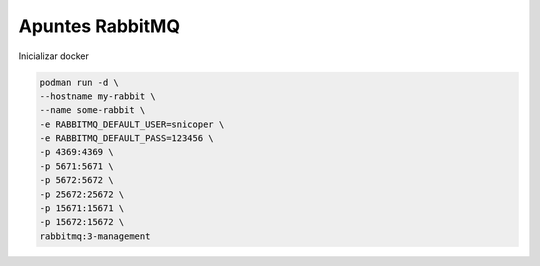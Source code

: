 .. _reference-programacion-apuntes:

################
Apuntes RabbitMQ
################

Inicializar docker

.. code-block:: bash

    podman run -d \
    --hostname my-rabbit \
    --name some-rabbit \
    -e RABBITMQ_DEFAULT_USER=snicoper \
    -e RABBITMQ_DEFAULT_PASS=123456 \
    -p 4369:4369 \
    -p 5671:5671 \
    -p 5672:5672 \
    -p 25672:25672 \
    -p 15671:15671 \
    -p 15672:15672 \
    rabbitmq:3-management
